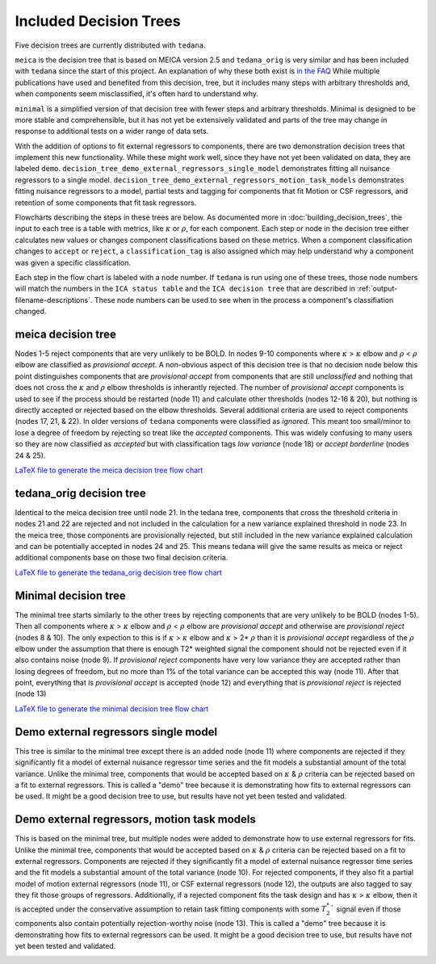 #######################
Included Decision Trees
#######################

Five decision trees are currently distributed with ``tedana``.

``meica`` is the decision tree that is based on MEICA version 2.5 and
``tedana_orig`` is very similar and has been included with ``tedana``
since the start of this project. An explanation of why these both exist
is `in the FAQ`_
While multiple publications have used and benefited from this decision,
tree, but it includes many steps with arbitrary thresholds and, when
components seem misclassified, it's often hard to understand why.

``minimal`` is a simplified version of that decision tree with fewer
steps and arbitrary thresholds. Minimal is designed to be more stable
and comprehensible, but it has not yet be extensively validated and
parts of the tree may change in response to additional tests on a
wider range of data sets.

With the addition of options to fit external regressors to components,
there are two demonstration decision trees that implement this new functionality.
While these might work well, since they have not yet been validated on data, they
are labeled ``demo``.
``decision_tree_demo_external_regressors_single_model``
demonstrates fitting all nuisance regressors to a single model.
``decision_tree_demo_external_regressors_motion_task_models``
demonstrates fitting nuisance regressors to a model,
partial tests and tagging for components that fit Motion or CSF regressors,
and retention of some components that fit task regressors.

Flowcharts describing the steps in these trees are below.
As documented more in :doc:`building_decision_trees`, the input to each tree
is a table with metrics, like :math:`\kappa` or :math:`\rho`, for each
component. Each step or node in the decision tree either calculates
new values or changes component classifications based on these metrics.
When a component classification changes to ``accept`` or ``reject``, a
``classification_tag`` is also assigned which may help understand why
a component was given a specific classification.

Each step in the flow chart is labeled with a ``node`` number.
If ``tedana`` is run using one of these trees, those node
numbers will match the numbers in the ``ICA status table`` and the
``ICA decision tree`` that are described in
:ref:`output-filename-descriptions`. These node numbers can be used
to see when in the process a component's classifiation changed.

.. image:: _static/decision_tree_legend.png
    :width: 300
    :alt: Legend for Decision Tree Flow Charts

..
    Reminder on how to load svg if I can figure out how to correctly generate them
    .. raw:: html

        <img src = "_static/decision_tree_legend.svg" alt="Legend for Decision Tree Flow Charts"/>

.. _in the FAQ: faq.html#tree-differences

*******************
meica decision tree
*******************

Nodes 1-5 reject components that are very unlikely to be BOLD.
In nodes 9-10 components where :math:`\kappa` >
:math:`\kappa` elbow and :math:`\rho` < :math:`\rho`
elbow are classified as `provisional accept`. A non-obvious aspect
of this decision tree is that no decision node below this point distinguishes
components that are `provisional accept` from components that are still
`unclassified` and nothing that does not cross the :math:`\kappa` and
:math:`\rho` elbow thresholds is inherantly rejected. The number of
`provisional accept` components is used to see if the process should
be restarted (node 11) and calculate other thresholds (nodes 12-16 & 20),
but nothing is directly accepted or rejected based on the elbow thresholds.
Several additional criteria are used to reject components (nodes 17, 21, & 22).
In older versions of ``tedana`` components were classified as `ignored`.
This meant too small/minor to lose a degree of freedom by rejecting so treat
like the `accepted` components. This was widely confusing to many users so they
are now classified as `accepted` but with classification tags `low variance`
(node 18) or `accept borderline` (nodes 24 & 25).

.. image:: _static/decision_tree_meica.png
    :width: 400
    :alt: MEICA Decision Tree Flow Chart

`LaTeX file to generate the meica decision tree flow chart`_

.. _LaTeX file to generate the meica decision tree flow chart: _static/decision_tree_meica.tex

***************************
tedana_orig decision tree
***************************

Identical to the meica decision tree until node 21. In the tedana tree,
components that cross the threshold criteria in nodes 21 and 22 are
rejected and not included in the calculation for a new variance explained
threshold in node 23. In the meica tree, those components are provisionally
rejected, but still included in the new variance explained calculation and
can be potentially accepted in nodes 24 and 25. This means tedana will give
the same results as meica or reject additional components base on those two
final decision criteria.

.. image:: _static/decision_tree_tedana_orig.png
    :width: 400
    :alt: tedana_orig Decision Tree Flow Chart

`LaTeX file to generate the tedana_orig decision tree flow chart`_

.. _LaTeX file to generate the tedana_orig decision tree flow chart: _static/decision_tree_tedana_orig.tex

*********************
Minimal decision tree
*********************

The minimal tree starts similarly to the other trees by rejecting components
that are very unlikely to be BOLD (nodes 1-5). Then all components where
:math:`\kappa` > :math:`\kappa` elbow and :math:`\rho` < :math:`\rho` elbow
are `provisional accept` and otherwise are `provisional reject` (nodes 8 & 10).
The only expection to this is if :math:`\kappa` > :math:`\kappa` elbow and
:math:`\kappa` > 2* :math:`\rho` than it is `provisional accept` regardless of the
:math:`\rho` elbow under the assumption that there is enough T2* weighted signal
the component should not be rejected even if it also contains noise (node 9).
If `provisional reject` components have very low variance they are accepted rather
than losing degrees of freedom, but no more than 1% of the total variance can be
accepted this way (node 11). After that point, everything that is
`provisional accept` is accepted (node 12) and everything that is `provisional reject`
is rejected (node 13)

.. image:: _static/decision_tree_minimal.png
    :width: 400
    :alt: Minimal Decision Tree Flow Chart

`LaTeX file to generate the minimal decision tree flow chart`_

.. _LaTeX file to generate the minimal decision tree flow chart: _static/decision_tree_minimal.tex

*********************************************
Demo external regressors single model
*********************************************

This tree is similar to the minimal tree except there is an added node (node 11)
where components are rejected if they significantly fit a model of external nuisance regressor
time series and the fit models a substantial amount of the total variance.
Unlike the minimal tree, components that would be accepted based on :math:`\kappa` & :math:`\rho`
criteria can be rejected based on a fit to external regressors.
This is called a "demo" tree because it is demonstrating how fits to external regressors can
be used. It might be a good decision tree to use,
but results have not yet been tested and validated.

.. image:: _static/decision_tree_demo_external_regressors_single_model.png
    :width: 400
    :alt: External Decision Tree With Motion and Task Models Flow Chart

****************************************************
Demo external regressors, motion task models
****************************************************

This is based on the minimal tree, but multiple nodes were added to demonstrate how to use
external regressors for fits.
Unlike the minimal tree, components that would be accepted based on :math:`\kappa` & :math:`\rho`
criteria can be rejected based on a fit to external regressors.
Components are rejected if they significantly fit a model of external nuisance regressor
time series and the fit models a substantial amount of the total variance (node 10).
For rejected components, if they also fit a partial model of motion external regressors (node 11),
or CSF external regressors (node 12), the outputs are also tagged to say they fit those groups
of regressors.
Additionally, if a rejected component fits the task design and has
:math:`\kappa` > :math:`\kappa` elbow, then it is accepted under the conservative assumption to
retain task fitting components with some :math:`T_2^*`` signal even if those components also
contain potentially rejection-worthy noise (node 13).
This is called a "demo" tree because it is demonstrating how fits to external regressors can
be used. It might be a good decision tree to use,
but results have not yet been tested and validated.

.. image:: _static/decision_tree_demo_external_regressors_motion_task_models.png
    :width: 400
    :alt: External Decision Tree With Motion and Task Models Flow Chart
